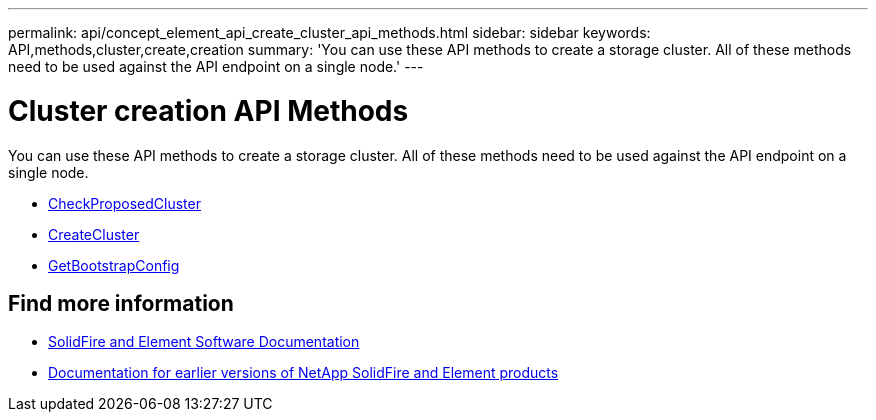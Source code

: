 ---
permalink: api/concept_element_api_create_cluster_api_methods.html
sidebar: sidebar
keywords: API,methods,cluster,create,creation
summary: 'You can use these API methods to create a storage cluster. All of these methods need to be used against the API endpoint on a single node.'
---

= Cluster creation API Methods
:icons: font
:imagesdir: ../media/

[.lead]
You can use these API methods to create a storage cluster. All of these methods need to be used against the API endpoint on a single node.

* xref:reference_element_api_checkproposedcluster.adoc[CheckProposedCluster]
* xref:reference_element_api_createcluster.adoc[CreateCluster]
* xref:reference_element_api_getbootstrapconfig.adoc[GetBootstrapConfig]

== Find more information
* https://docs.netapp.com/us-en/element-software/index.html[SolidFire and Element Software Documentation]
* https://docs.netapp.com/sfe-122/topic/com.netapp.ndc.sfe-vers/GUID-B1944B0E-B335-4E0B-B9F1-E960BF32AE56.html[Documentation for earlier versions of NetApp SolidFire and Element products^]
